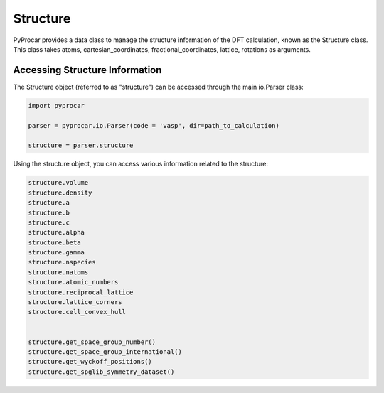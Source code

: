 .. _structure:


Structure
===============

PyProcar provides a data class to manage the structure information of the DFT calculation, 
known as the Structure class. This class takes atoms, cartesian_coordinates, 
fractional_coordinates, lattice, rotations as arguments.


Accessing Structure Information
+++++++++++++++++++++++++++++++++++++

The Structure object (referred to as "structure") can be accessed through the main io.Parser class:

.. code-block:: python

    import pyprocar

    parser = pyprocar.io.Parser(code = 'vasp', dir=path_to_calculation)

    structure = parser.structure

Using the structure object, you can access various information related to the structure:

.. code-block:: python

    structure.volume
    structure.density
    structure.a
    structure.b
    structure.c
    structure.alpha
    structure.beta
    structure.gamma
    structure.nspecies
    structure.natoms
    structure.atomic_numbers
    structure.reciprocal_lattice
    structure.lattice_corners
    structure.cell_convex_hull


    structure.get_space_group_number()
    structure.get_space_group_international()
    structure.get_wyckoff_positions()
    structure.get_spglib_symmetry_dataset()
    

